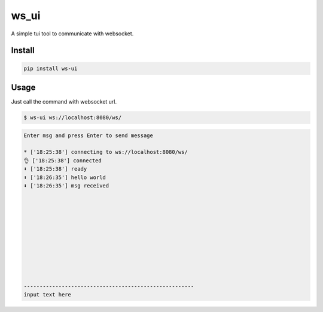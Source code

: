 ======
ws_ui
======

A simple tui tool to communicate with websocket.

Install
=======

.. code::

    pip install ws-ui


Usage
======

Just call the command with websocket url.

.. code::

    $ ws-ui ws://localhost:8080/ws/


.. code:: 

    Enter msg and press Enter to send message                                                     

    * ['18:25:38'] connecting to ws://localhost:8080/ws/                    
    👌 ['18:25:38'] connected                                                                     
    ⬇️ ['18:25:38'] ready                                                                          
    ⬆️ ['18:26:35'] hello world                                                                    
    ⬇️ ['18:26:35'] msg received                                                                   











    ------------------------------------------------------
    input text here
